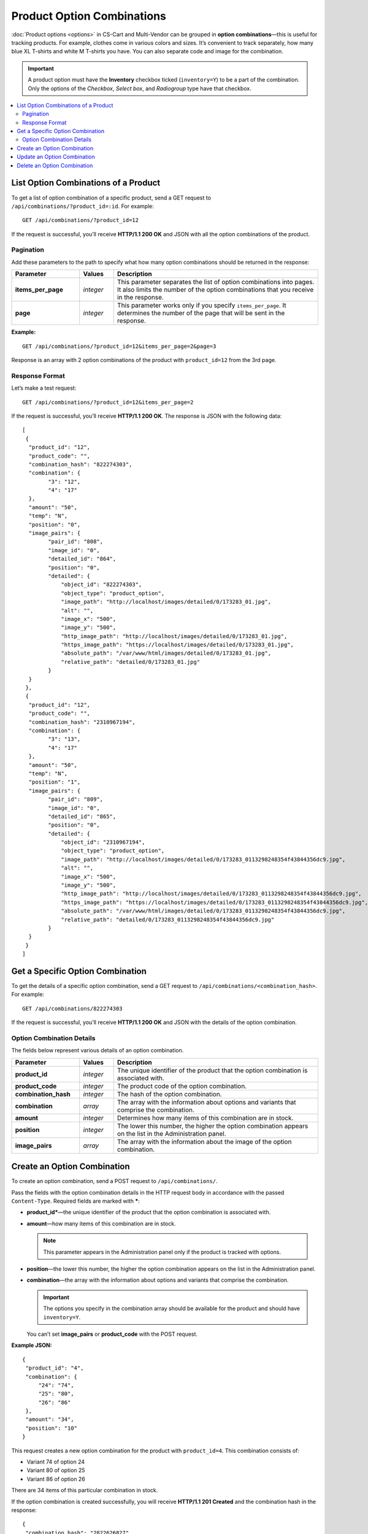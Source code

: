 ***************************
Product Option Combinations
***************************

:doc:`Product options <options>` in CS-Cart and Multi-Vendor can be grouped in **option combinations**—this is useful for tracking products. For example, clothes come in various colors and sizes. It’s convenient to track separately, how many blue XL T-shirts and white M T-shirts you have. You can also separate code and image for the combination.

.. important::

    A product option must have the **Inventory** checkbox ticked (``inventory=Y``) to be a part of the combination. Only the options of the *Checkbox*, *Select box*, and *Radiogroup* type have that checkbox.

.. contents::
   :backlinks: none
   :local:

=====================================
List Option Combinations of a Product
=====================================

To get a list of option combination of a specific product, send a GET request to ``/api/combinations/?product_id=:id``. For example::

  GET /api/combinations/?product_id=12

If the request is successful, you’ll receive **HTTP/1.1 200 OK** and JSON with all the option combinations of the product.

----------
Pagination
----------

Add these parameters to the path to specify what how many option combinations should be returned in the response:

.. list-table::
    :header-rows: 1
    :stub-columns: 1
    :widths: 10 5 30

    *   -   Parameter
        -   Values
        -   Description
    *   -   items_per_page
        -   *integer*
        -   This parameter separates the list of option combinations into pages. It also limits the number of the option combinations that you receive in the response.
    *   -   page
        -   *integer*
        -   This parameter works only if you specify ``items_per_page``. It determines the number of the page that will be sent in the response. 

**Example:**

::

  GET /api/combinations/?product_id=12&items_per_page=2&page=3

Response is an array with 2 option combinations of the product with ``product_id=12`` from the 3rd page.

---------------
Response Format
---------------

Let’s make a test request::

  GET /api/combinations/?product_id=12&items_per_page=2

If the request is successful, you’ll receive **HTTP/1.1 200 OK**. The response is JSON with the following data::

  [
   {
    "product_id": "12",
    "product_code": "",
    "combination_hash": "822274303",
    "combination": {
          "3": "12",
          "4": "17"
    },
    "amount": "50",
    "temp": "N",
    "position": "0",
    "image_pairs": {
          "pair_id": "808",
          "image_id": "0",
          "detailed_id": "864",
          "position": "0",
          "detailed": {
              "object_id": "822274303",
              "object_type": "product_option",
              "image_path": "http://localhost/images/detailed/0/173283_01.jpg",
              "alt": "",
              "image_x": "500",
              "image_y": "500",
              "http_image_path": "http://localhost/images/detailed/0/173283_01.jpg",
              "https_image_path": "https://localhost/images/detailed/0/173283_01.jpg",
              "absolute_path": "/var/www/html/images/detailed/0/173283_01.jpg",
              "relative_path": "detailed/0/173283_01.jpg"
          }
    }
   },
   {
    "product_id": "12",
    "product_code": "",
    "combination_hash": "2310967194",
    "combination": {
          "3": "13",
          "4": "17"
    },
    "amount": "50",
    "temp": "N",
    "position": "1",
    "image_pairs": {
          "pair_id": "809",
          "image_id": "0",
          "detailed_id": "865",
          "position": "0",
          "detailed": {
              "object_id": "2310967194",
              "object_type": "product_option",
              "image_path": "http://localhost/images/detailed/0/173283_0113298248354f43844356dc9.jpg",
              "alt": "",
              "image_x": "500",
              "image_y": "500",
              "http_image_path": "http://localhost/images/detailed/0/173283_0113298248354f43844356dc9.jpg",
              "https_image_path": "https://localhost/images/detailed/0/173283_0113298248354f43844356dc9.jpg",
              "absolute_path": "/var/www/html/images/detailed/0/173283_0113298248354f43844356dc9.jpg",
              "relative_path": "detailed/0/173283_0113298248354f43844356dc9.jpg"
          }
    }
   }
  ]

=================================
Get a Specific Option Combination
=================================

To get the details of a specific option combination, send a GET request to ``/api/combinations/<combination_hash>``. For example::

  GET /api/combinations/822274303

If the request is successful, you’ll receive **HTTP/1.1 200 OK** and JSON with the details of the option combination.

--------------------------
Option Combination Details
--------------------------

The fields below represent various details of an option combination.

.. list-table::
    :header-rows: 1
    :stub-columns: 1
    :widths: 10 5 30

    *   -   Parameter
        -   Values
        -   Description
    *   -   product_id
        -   *integer*
        -   The unique identifier of the product that the option combination is associated with.
    *   -   product_code
        -   *integer*
        -   The product code of the option combination.
    *   -   combination_hash
        -   *integer*
        -   The hash of the option combination.
    *   -   combination
        -   *array*
        -   The array with the information about options and variants that comprise the combination.
    *   -   amount
        -   *integer*
        -   Determines how many items of this combination are in stock.
    *   -   position
        -   *integer*
        -   The lower this number, the higher the option combination appears on the list in the Administration panel.
    *   -   image_pairs
        -   *array*
        -   The array with the information about the image of the option combination.


============================
Create an Option Combination
============================

To create an option combination, send a POST request to ``/api/combinations/``.

Pass the fields with the option combination details in the HTTP request body in accordance with the passed ``Content-Type``. Required fields are marked with *****:

* **product_id***—the unique identifier of the product that the option combination is associated with.

* **amount**—how many items of this combination are in stock.

  .. note::

      This parameter appears in the Administration panel only if the product is tracked with options.

* **position**—the lower this number, the higher the option combination appears on the list in the Administration panel.

* **combination**—the array with the information about options and variants that comprise the combination.

  .. important::

    The options you specify in the combination array should be available for the product and should have ``inventory=Y``.

  You can’t set **image_pairs** or **product_code** with the POST request.

**Example JSON:**

::

  {
   "product_id": "4",
   "combination": {
       "24": "74",
       "25": "80",
       "26": "86"
   },
   "amount": "34",
   "position": "10"
  }

This request creates a new option combination for the product with ``product_id=4``. This combination consists of:

* Variant 74 of option 24
* Variant 80 of option 25
* Variant 86 of option 26

There are 34 items of this particular combination in stock.

If the option combination is created successfully, you will receive **HTTP/1.1 201 Created** and the combination hash in the response::

  {
   "combination_hash": "2822626827"
  }

If the option couldn’t be created, you will receive **HTTP/1.1 400 Bad Request**.

============================
Update an Option Combination
============================

To update an existing option combination, send the PUT request to ``/api/combinations/<combination_hash>/``. For example::

  PUT /api/combinations/2822626827

Pass the fields with option combination details in the HTTP request body in accordance with the passed ``Content-Type``. None of the fields are required.

.. note::

    You can’t update the ``combination`` field directly with the PUT request.

**Example JSON:**

::

  {
   "product_code": "Product 34214",
   "amount": "42",
   "position": "0"
  }

This request changes the amount of items in stock, the product code of the combination, and the position of the combination on the list.

============================
Delete an Option Combination
============================

To delete an option combination, send the DELETE request to ``/api/combinations/<combination_hash>?product_id=:id``.

.. note::

    Product ID is specified to check if the user has permission to delete this combination.

::

  DELETE /api/combinations/2822626827?product_id=4

This request deletes the specified option combination of the product. 

**Possible responses:**

* **HTTP/1.1 204 No Content**—the option combination has been deleted successfully.
* **HTTP/1.1 400 Bad Request**—the option combination couldn’t be deleted.
* **HTTP/1.1 404 Not Found**—the option combination doesn’t exist.

